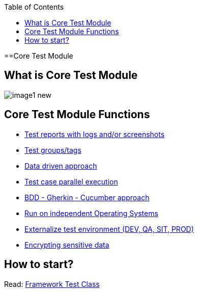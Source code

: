 :toc: macro

ifdef::env-github[]
:tip-caption: :bulb:
:note-caption: :information_source:
:important-caption: :heavy_exclamation_mark:
:caution-caption: :fire:
:warning-caption: :warning:
endif::[]

toc::[]
:idprefix:
:idseparator: -
:reproducible:
:source-highlighter: rouge
:listing-caption: Listing

==Core Test Module

== What is Core Test Module

image::images/image1_new.png[]

== Core Test Module Functions

* https://github.com/devonfw/devonfw-testing/blob/develop/documentation/Who-Is-MrChecker/Test-Framework-Modules/Core-Test-Module-Test-reports-with-logs-and-or-screenshots.asciidoc[Test reports with logs and/or screenshots]
* https://github.com/devonfw/devonfw-testing/blob/develop/documentation/Who-Is-MrChecker/Test-Framework-Modules/Core-Test-Module-test-groups-tags.asciidoc[Test groups/tags]
* https://github.com/devonfw/devonfw-testing/blob/develop/documentation/Who-Is-MrChecker/Test-Framework-Modules/Core-Test-Module-Data-driven-approach.asciidoc[Data driven approach]
* https://github.com/devonfw/devonfw-testing/blob/develop/documentation/Who-Is-MrChecker/Test-Framework-Modules/Core-Test-Module-Test-case-parallel-execution.asciidoc[Test case parallel execution]
* https://github.com/devonfw/devonfw-testing/blob/develop/documentation/Who-Is-MrChecker/Test-Framework-Modules/Core-Test-Module-BDD-Gherkin-Cucumber-approach.asciidoc[BDD - Gherkin - Cucumber approach]
* https://github.com/devonfw/devonfw-testing/blob/develop/documentation/Who-Is-MrChecker/Test-Framework-Modules/Core-Test-Module-Run-on-independent-Operating-Systems.asciidoc[Run on independent Operating Systems]
* https://github.com/devonfw/devonfw-testing/blob/develop/documentation/Who-Is-MrChecker/Test-Framework-Modules/Core-Test-Module-Externalize-test-environment-DEV-QA-SIT-PROD.asciidoc[Externalize test environment (DEV, QA, SIT, PROD)]
* https://github.com/devonfw/devonfw-testing/blob/develop/documentation/Who-Is-MrChecker/Test-Framework-Modules/Core-Test-Module-Different-Environments.asciidoc[Encrypting sensitive data]

== How to start?

Read: https://github.com/devonfw/devonfw-testing/blob/develop/documentation/Who-Is-MrChecker/Test-Framework-Modules/Core-Test-Module-Framework-Test-Class.asciidoc[Framework Test Class]
